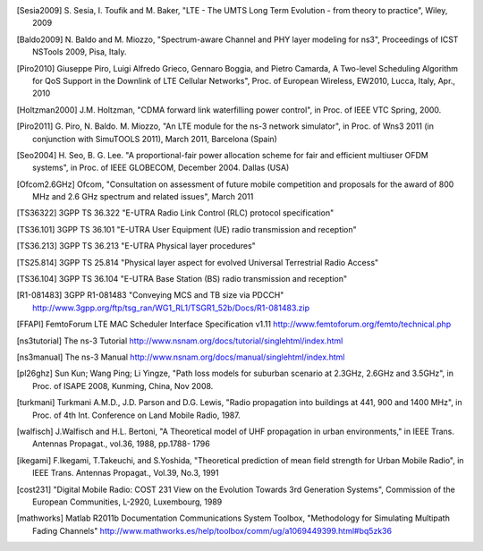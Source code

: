 


.. [Sesia2009] S. Sesia, I. Toufik and M. Baker, "LTE - The UMTS Long Term Evolution - from theory to practice", 
   Wiley, 2009

.. [Baldo2009] N. Baldo and M. Miozzo, "Spectrum-aware Channel and PHY layer modeling for ns3", 
   Proceedings of ICST NSTools 2009, Pisa, Italy. 

.. [Piro2010] Giuseppe Piro, Luigi Alfredo Grieco, Gennaro Boggia, and Pietro Camarda, A Two-level 
   Scheduling Algorithm for QoS Support in the Downlink of LTE Cellular Networks", Proc. of 
   European Wireless, EW2010, Lucca, Italy, Apr., 2010 

.. [Holtzman2000] J.M. Holtzman, "CDMA forward link waterfilling power control", 
   in Proc. of IEEE VTC Spring, 2000.

.. [Piro2011] G. Piro, N. Baldo. M. Miozzo, "An LTE module for the ns-3 network simulator", 
    in Proc. of Wns3 2011 (in conjunction with SimuTOOLS 2011), March 2011, Barcelona (Spain)

.. [Seo2004] H. Seo, B. G. Lee. "A proportional-fair power allocation scheme for fair and efficient multiuser OFDM systems", 
   in Proc. of IEEE GLOBECOM, December 2004. Dallas (USA)

.. [Ofcom2.6GHz] Ofcom, "Consultation on assessment of future mobile
   competition and proposals for the award of 800 MHz and 2.6 GHz
   spectrum and related issues", March 2011 


.. [TS36322] 3GPP TS 36.322 "E-UTRA Radio Link Control (RLC) protocol specification"

.. [TS36.101] 3GPP TS 36.101 "E-UTRA User Equipment (UE) radio transmission and reception"

.. [TS36.213] 3GPP TS 36.213 "E-UTRA Physical layer procedures"

.. [TS25.814] 3GPP TS 25.814 "Physical layer aspect for evolved Universal Terrestrial Radio Access"

.. [TS36.104] 3GPP TS 36.104 "E-UTRA Base Station (BS) radio transmission and reception"


.. [R1-081483] 3GPP R1-081483 "Conveying MCS and TB size via PDCCH" http://www.3gpp.org/ftp/tsg_ran/WG1_RL1/TSGR1_52b/Docs/R1-081483.zip 

.. [FFAPI] FemtoForum LTE MAC Scheduler Interface Specification v1.11 http://www.femtoforum.org/femto/technical.php

.. [ns3tutorial] The ns-3 Tutorial http://www.nsnam.org/docs/tutorial/singlehtml/index.html

.. [ns3manual] The ns-3 Manual http://www.nsnam.org/docs/manual/singlehtml/index.html

.. [pl26ghz] Sun Kun; Wang Ping; Li Yingze, "Path loss models for suburban scenario at 2.3GHz, 2.6GHz and 3.5GHz",
   in Proc. of ISAPE 2008,  Kunming,  China, Nov 2008.

.. [turkmani] Turkmani A.M.D., J.D. Parson and D.G. Lewis, "Radio propagation into buildings at 441, 900 and 1400 MHz",
   in Proc. of 4th Int. Conference on Land Mobile Radio, 1987.

.. [walfisch]  J.Walfisch and H.L. Bertoni, "A Theoretical model of UHF propagation in urban environments," in IEEE Trans. Antennas Propagat., vol.36, 1988, pp.1788- 1796

.. [ikegami] F.Ikegami, T.Takeuchi, and S.Yoshida, "Theoretical prediction of mean field strength for Urban Mobile Radio", in IEEE Trans. Antennas Propagat., Vol.39, No.3, 1991

.. [cost231] "Digital Mobile Radio: COST 231 View on the Evolution Towards 3rd Generation Systems", Commission of the European Communities, L-2920, Luxembourg, 1989

.. [mathworks] Matlab R2011b Documentation Communications System Toolbox, "Methodology for Simulating Multipath Fading Channels" http://www.mathworks.es/help/toolbox/comm/ug/a1069449399.html#bq5zk36

